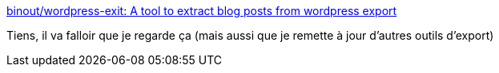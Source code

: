 :jbake-type: post
:jbake-status: published
:jbake-title: binout/wordpress-exit: A tool to extract blog posts from wordpress export
:jbake-tags: java,maven,wordpress,export,asciidoc,_mois_nov.,_année_2019
:jbake-date: 2019-11-24
:jbake-depth: ../
:jbake-uri: shaarli/1574616478000.adoc
:jbake-source: https://nicolas-delsaux.hd.free.fr/Shaarli?searchterm=https%3A%2F%2Fgithub.com%2Fbinout%2Fwordpress-exit&searchtags=java+maven+wordpress+export+asciidoc+_mois_nov.+_ann%C3%A9e_2019
:jbake-style: shaarli

https://github.com/binout/wordpress-exit[binout/wordpress-exit: A tool to extract blog posts from wordpress export]

Tiens, il va falloir que je regarde ça (mais aussi que je remette à jour d'autres outils d'export)
